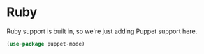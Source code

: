 * Ruby
  Ruby support is built in, so we're just adding Puppet support here.
  #+begin_src emacs-lisp :tangle yes
  (use-package puppet-mode)
  #+end_src
